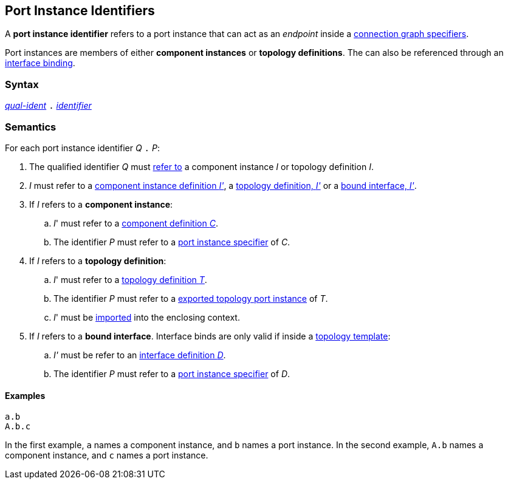 == Port Instance Identifiers

A *port instance identifier* refers to a port instance that
can act as an _endpoint_ inside a
<<Specifiers_Connection-Graph-Specifiers,connection graph specifiers>>.

Port instances are members of either *component instances* or
*topology definitions*. The can also be referenced through
an <<Interface-Binding,interface binding>>.

=== Syntax

<<Scoping-of-Names_Qualified-Identifiers,_qual-ident_>>
`.`
<<Lexical-Elements_Identifiers,_identifier_>>

=== Semantics

For each port instance identifier _Q_ `.` _P_:

. The qualified identifier _Q_ must
<<Scoping-of-Names_Resolution-of-Qualified-Identifiers,refer to>>
a component instance _I_ or topology definition _I_.

. _I_ must refer to a <<Definitions_Component-Instance-Definitions,component
instance definition _I'_>>, a <<Definitions_Topology-Definitions,topology
definition, _I'_>> or a <<Interface-Binding,bound interface, _I'_>>.

. If _I_ refers to a *component instance*:

.. _I_' must refer to a <<Definitions_Component-Definitions,component
definition _C_>>.

.. The identifier _P_
must refer to a
<<Specifiers_Port-Instance-Specifiers,port instance specifier>>
of _C_.

. If _I_ refers to a *topology definition*:

.. _I_' must refer to a <<Definitions_Topology-Definitions,topology
definition _T_>>.

.. The identifier _P_
must refer to a
<<Specifiers_Port-Export-Specifiers,exported topology port instance>>
of _T_.

.. _I_' must be <<Specifiers_Topology-Import-Specifiers,imported>>
into the enclosing context.

. If _I_ refers to a *bound interface*. Interface binds are only valid
if inside a <<Definitions_Topology-Template-Definitions,topology template>>:

.. _I'_ must be refer to an <<Definitions_Port-Interface-Definitions,
interface definition _D_>>.

.. The identifier _P_
must refer to a
<<Specifiers_Port-Instance-Specifiers,port instance specifier>>
of _D_.

==== Examples

[source,fpp]
----
a.b
A.b.c
----

In the first example, `a` names a component instance, and `b` names a port
instance.
In the second example, `A.b` names a component instance, and `c` names a
port instance.
